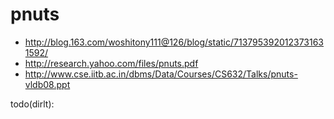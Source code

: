 * pnuts
   - http://blog.163.com/woshitony111@126/blog/static/7137953920123731631592/
   - http://research.yahoo.com/files/pnuts.pdf
   - http://www.cse.iitb.ac.in/dbms/Data/Courses/CS632/Talks/pnuts-vldb08.ppt

todo(dirlt):



